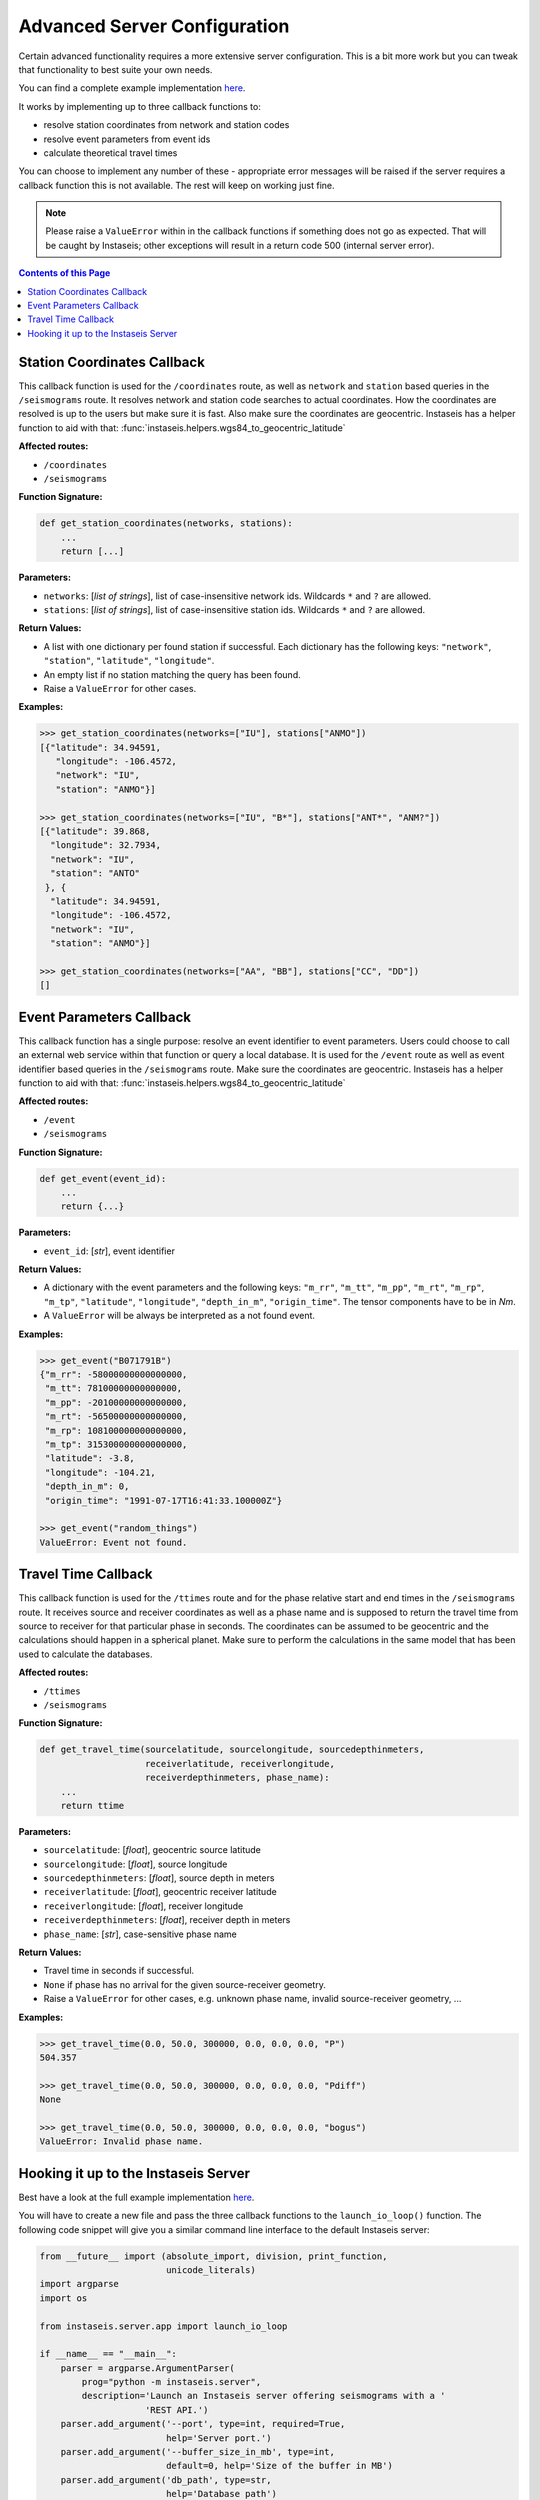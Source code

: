 Advanced Server Configuration
=============================

Certain advanced functionality requires a more extensive server configuration.
This is a bit more work but you can tweak that functionality to best suite your
own needs.

You can find a complete example implementation `here
<https://github.com/krischer/instaseis/tree/master/advanced_server_configuration_example>`_.

It works by implementing up to three callback functions to:

* resolve station coordinates from network and station codes
* resolve event parameters from event ids
* calculate theoretical travel times

You can choose to implement any number of these - appropriate error messages
will be raised if the server requires a callback function this is not
available. The rest will keep on working just fine.


.. note::

    Please raise a ``ValueError`` within in the callback functions if something
    does not go as expected. That will be caught by Instaseis; other exceptions
    will result in a return code 500 (internal server error).


.. contents:: Contents of this Page
    :local:


Station Coordinates Callback
----------------------------

This callback function is used for the ``/coordinates`` route, as well as
``network`` and ``station`` based queries in the ``/seismograms`` route. It
resolves network and station code searches to actual coordinates. How the
coordinates are resolved is up to the users but make sure it is fast. Also make
sure the coordinates are geocentric. Instaseis has a helper function to aid
with that: :func:`instaseis.helpers.wgs84_to_geocentric_latitude`

**Affected routes:**

* ``/coordinates``
* ``/seismograms``


**Function Signature:**

.. code-block:: python

    def get_station_coordinates(networks, stations):
        ...
        return [...]

**Parameters:**

* ``networks``: [*list of strings*], list of case-insensitive network ids. Wildcards ``*`` and ``?`` are allowed.

* ``stations``: [*list of strings*], list of case-insensitive station ids. Wildcards ``*`` and ``?`` are allowed.

**Return Values:**

* A list with one dictionary per found station if successful. Each dictionary
  has the following keys: ``"network"``, ``"station"``, ``"latitude"``,
  ``"longitude"``.
* An empty list if no station matching the query has been found.
* Raise a ``ValueError`` for other cases.

**Examples:**

.. code-block:: python

    >>> get_station_coordinates(networks=["IU"], stations["ANMO"])
    [{"latitude": 34.94591,
       "longitude": -106.4572,
       "network": "IU",
       "station": "ANMO"}]

    >>> get_station_coordinates(networks=["IU", "B*"], stations["ANT*", "ANM?"])
    [{"latitude": 39.868,
      "longitude": 32.7934,
      "network": "IU",
      "station": "ANTO"
     }, {
      "latitude": 34.94591,
      "longitude": -106.4572,
      "network": "IU",
      "station": "ANMO"}]

    >>> get_station_coordinates(networks=["AA", "BB"], stations["CC", "DD"])
    []


Event Parameters Callback
-------------------------

This callback function has a single purpose: resolve an event identifier to
event parameters. Users could choose to call an external web service within
that function or query a local database. It is used for the ``/event`` route as
well as event identifier based queries in the ``/seismograms`` route. Make sure
the coordinates are geocentric. Instaseis has a helper function to aid with
that: :func:`instaseis.helpers.wgs84_to_geocentric_latitude`

**Affected routes:**

* ``/event``
* ``/seismograms``

**Function Signature:**

.. code-block:: python

    def get_event(event_id):
        ...
        return {...}

**Parameters:**

* ``event_id``: [*str*], event identifier


**Return Values:**

* A dictionary with the event parameters and the following keys: ``"m_rr"``,
  ``"m_tt"``, ``"m_pp"``, ``"m_rt"``, ``"m_rp"``, ``"m_tp"``, ``"latitude"``,
  ``"longitude"``, ``"depth_in_m"``, ``"origin_time"``. The tensor components
  have to be in *Nm*.
* A ``ValueError`` will be always be interpreted as a not found event.

**Examples:**

.. code-block:: python

    >>> get_event("B071791B")
    {"m_rr": -58000000000000000,
     "m_tt": 78100000000000000,
     "m_pp": -20100000000000000,
     "m_rt": -56500000000000000,
     "m_rp": 108100000000000000,
     "m_tp": 315300000000000000,
     "latitude": -3.8,
     "longitude": -104.21,
     "depth_in_m": 0,
     "origin_time": "1991-07-17T16:41:33.100000Z"}

    >>> get_event("random_things")
    ValueError: Event not found.


Travel Time Callback
--------------------

This callback function is used for the ``/ttimes`` route and for the phase
relative start and end times in the ``/seismograms`` route. It receives source
and receiver coordinates as well as a phase name and is supposed to return the
travel time from source to receiver for that particular phase in seconds. The
coordinates can be assumed to be geocentric and the calculations should happen
in a spherical planet. Make sure to perform the calculations in the same model
that has been used to calculate the databases.

**Affected routes:**

* ``/ttimes``
* ``/seismograms``


**Function Signature:**

.. code-block:: python

    def get_travel_time(sourcelatitude, sourcelongitude, sourcedepthinmeters,
                        receiverlatitude, receiverlongitude,
                        receiverdepthinmeters, phase_name):
        ...
        return ttime

**Parameters:**

* ``sourcelatitude``: [*float*], geocentric source latitude

* ``sourcelongitude``: [*float*], source longitude

* ``sourcedepthinmeters``: [*float*], source depth in meters

* ``receiverlatitude``: [*float*], geocentric receiver latitude

* ``receiverlongitude``: [*float*], receiver longitude

* ``receiverdepthinmeters``: [*float*], receiver depth in meters

* ``phase_name``: [*str*], case-sensitive phase name


**Return Values:**

* Travel time in seconds if successful.
* ``None`` if phase has no arrival for the given source-receiver geometry.
* Raise a ``ValueError`` for other cases, e.g. unknown phase name, invalid source-receiver geometry, ...

**Examples:**

.. code-block:: python

    >>> get_travel_time(0.0, 50.0, 300000, 0.0, 0.0, 0.0, "P")
    504.357

    >>> get_travel_time(0.0, 50.0, 300000, 0.0, 0.0, 0.0, "Pdiff")
    None

    >>> get_travel_time(0.0, 50.0, 300000, 0.0, 0.0, 0.0, "bogus")
    ValueError: Invalid phase name.


Hooking it up to the Instaseis Server
-------------------------------------

Best have a look at the full example implementation `here
<https://github.com/krischer/instaseis/tree/master/advanced_server_configuration_example>`_.

You will have to create a new file and pass the three callback functions to the
``launch_io_loop()`` function. The following code snippet will give you a
similar command line interface to the default Instaseis server:


.. code-block:: python

    from __future__ import (absolute_import, division, print_function,
                            unicode_literals)
    import argparse
    import os

    from instaseis.server.app import launch_io_loop

    if __name__ == "__main__":
        parser = argparse.ArgumentParser(
            prog="python -m instaseis.server",
            description='Launch an Instaseis server offering seismograms with a '
                        'REST API.')
        parser.add_argument('--port', type=int, required=True,
                            help='Server port.')
        parser.add_argument('--buffer_size_in_mb', type=int,
                            default=0, help='Size of the buffer in MB')
        parser.add_argument('db_path', type=str,
                            help='Database path')
        parser.add_argument(
            '--quiet', action='store_true',
            help="Don't print any output. Overwrites the 'log_level` setting.")
        parser.add_argument(
            '--log-level', type=str, default='INFO',
            choices=['CRITICAL', 'ERROR', 'WARNING', 'INFO', 'DEBUG', 'NOTSET'],
            help='The log level for all Tornado loggers.')

        args = parser.parse_args()
        db_path = os.path.abspath(args.db_path)

        launch_io_loop(db_path=db_path, port=args.port,
                       buffer_size_in_mb=args.buffer_size_in_mb,
                       quiet=args.quiet, log_level=args.log_level,
                       station_coordinates_callback=get_station_coordinates,
                       event_info_callback=get_event,
                       travel_time_callback=get_travel_time)
